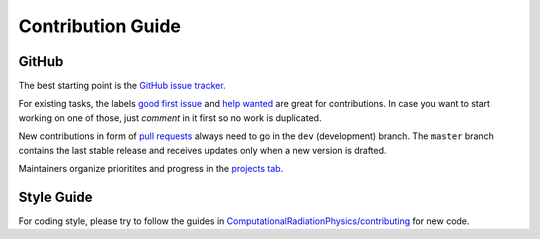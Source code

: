 .. _development-contributing:

Contribution Guide
==================

GitHub
------

The best starting point is the `GitHub issue tracker <https://github.com/openPMD/openPMD-api/issues>`_.

For existing tasks, the labels `good first issue <https://github.com/openPMD/openPMD-api/issues?q=is%3Aissue+is%3Aopen+label%3A%22good+first+issue%22>`_ and `help wanted <https://github.com/openPMD/openPMD-api/issues?q=is%3Aissue+is%3Aopen+label%3A%22help+wanted%22>`_ are great for contributions.
In case you want to start working on one of those, just *comment* in it first so no work is duplicated.

New contributions in form of `pull requests <https://help.github.com/articles/about-pull-requests/>`_ always need to go in the ``dev`` (development) branch.
The ``master`` branch contains the last stable release and receives updates only when a new version is drafted.

Maintainers organize prioritites and progress in the `projects tab <https://github.com/openPMD/openPMD-api/projects>`_.

Style Guide
-----------

For coding style, please try to follow the guides in `ComputationalRadiationPhysics/contributing <https://github.com/ComputationalRadiationPhysics/contributing>`_ for new code.
